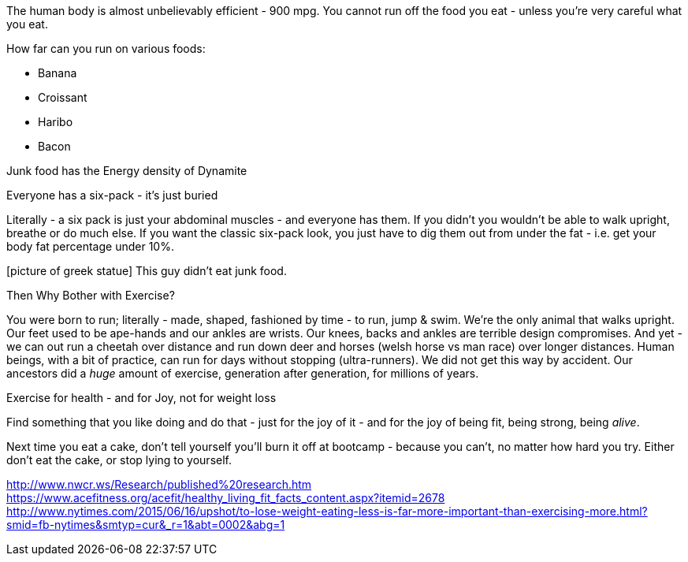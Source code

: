 :title: Stop thinking you can loose weight by exercising - you can't
:slug: stop-thinking-you-can-loose-weight-by-exercising-you-cant
:date: 2013-08-22 12:17:14
:tags: health
:meta_description: 
:thumbnail: 



The human body is almost unbelievably efficient - 900 mpg. You cannot run off the food you eat - unless you're very careful what you eat.

How far can you run on various foods:

* Banana
* Croissant
* Haribo
* Bacon


Junk food has the Energy density of Dynamite

Everyone has a six-pack - it's just buried

Literally - a six pack is just your abdominal muscles - and everyone has them. If you didn't you wouldn't be able to walk upright, breathe or do much else. If you want the classic six-pack look, you just have to dig them out from under the fat - i.e. get your body fat percentage under 10%.

[picture of greek statue] This guy didn't eat junk food.

Then Why Bother with Exercise?

You were born to run; literally - made, shaped, fashioned by time - to run, jump & swim. We're the only animal that walks upright. Our feet used to be ape-hands and our ankles are wrists. Our knees, backs and ankles are terrible design compromises. And yet - we can out run a cheetah over distance and run down deer and horses (welsh horse vs man race) over longer distances. Human beings, with a bit of practice, can run for days without stopping (ultra-runners). We did not get this way by accident. Our ancestors did a _huge_ amount of exercise, generation after generation, for millions of years.

Exercise for health - and for Joy, not for weight loss

Find something that you like doing and do that - just for the joy of it - and for the joy of being fit, being strong, being _alive_.

Next time you eat a cake, don't tell yourself you'll burn it off at bootcamp - because you can't, no matter how hard you try. Either don't eat the cake, or stop lying to yourself.

http://www.nwcr.ws/Research/published%20research.htm[http://www.nwcr.ws/Research/published%20research.htm]
https://www.acefitness.org/acefit/healthy_living_fit_facts_content.aspx?itemid=2678[https://www.acefitness.org/acefit/healthy_living_fit_facts_content.aspx?itemid=2678]
http://www.nytimes.com/2015/06/16/upshot/to-lose-weight-eating-less-is-far-more-important-than-exercising-more.html?smid=fb-nytimes&smtyp=cur&_r=1&abt=0002&abg=1[http://www.nytimes.com/2015/06/16/upshot/to-lose-weight-eating-less-is-far-more-important-than-exercising-more.html?smid=fb-nytimes&smtyp=cur&_r=1&abt=0002&abg=1]
